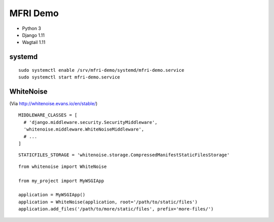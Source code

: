 MFRI Demo
=========

- Python 3
- Django 1.11
- Wagtail 1.11

systemd
-------

::

    sudo systemctl enable /srv/mfri-demo/systemd/mfri-demo.service 
    sudo systemctl start mfri-demo.service 

WhiteNoise
----------

(Via http://whitenoise.evans.io/en/stable/)

::

    MIDDLEWARE_CLASSES = [
      # 'django.middleware.security.SecurityMiddleware',
      'whitenoise.middleware.WhiteNoiseMiddleware',
      # ...
    ]


::

    STATICFILES_STORAGE = 'whitenoise.storage.CompressedManifestStaticFilesStorage'

::

    from whitenoise import WhiteNoise

    from my_project import MyWSGIApp

    application = MyWSGIApp()
    application = WhiteNoise(application, root='/path/to/static/files')
    application.add_files('/path/to/more/static/files', prefix='more-files/')

